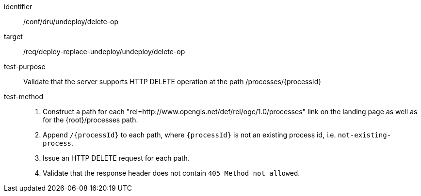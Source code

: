 [[ats_dru_undeploy_delete-op]]

[abstract_test]
====
[%metadata]
identifier:: /conf/dru/undeploy/delete-op
target:: /req/deploy-replace-undeploy/undeploy/delete-op
test-purpose:: Validate that the server supports HTTP DELETE operation at the path /processes/{processId}
test-method::
+
--
1. Construct a path for each "rel=http://www.opengis.net/def/rel/ogc/1.0/processes" link on the landing page as well as for the {root}/processes path.

2. Append `/{processId}` to each path, where `{processId}` is not an existing process id, i.e. `not-existing-process`.

3. Issue an HTTP DELETE request for each path.

3. Validate that the response header does not contain `405 Method not allowed`.
--
====

